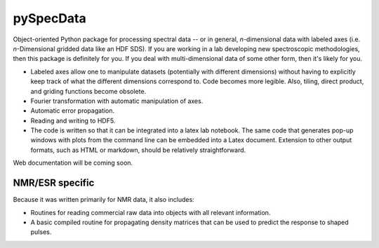===========
pySpecData
===========

Object-oriented Python package for processing spectral data -- or in general, *n*-dimensional data with labeled axes (i.e. *n*-Dimensional gridded data like an HDF SDS).  If you are working in a lab developing new spectroscopic methodologies, then this package is definitely for you.  If you deal with multi-dimensional data of some other form, then it's likely for you.

* Labeled axes allow one to manipulate datasets (potentially with different dimensions) without having to explicitly keep track of what the different dimensions correspond to.  Code becomes more legible.  Also, tiling, direct product, and griding functions become obsolete.

* Fourier transformation with automatic manipulation of axes.

* Automatic error propagation.

* Reading and writing to HDF5.

* The code is written so that it can be integrated into a latex lab notebook.  The same code that generates pop-up windows with plots from the command line can be embedded into a Latex document. Extension to other output formats, such as HTML or markdown, should be relatively straightforward.

Web documentation will be coming soon.

NMR/ESR specific
=========
Because it was written primarily for NMR data, it also includes:

* Routines for reading commercial raw data into objects with all relevant information.

* A basic compiled routine for propagating density matrices that can be used to predict the response to shaped pulses.

